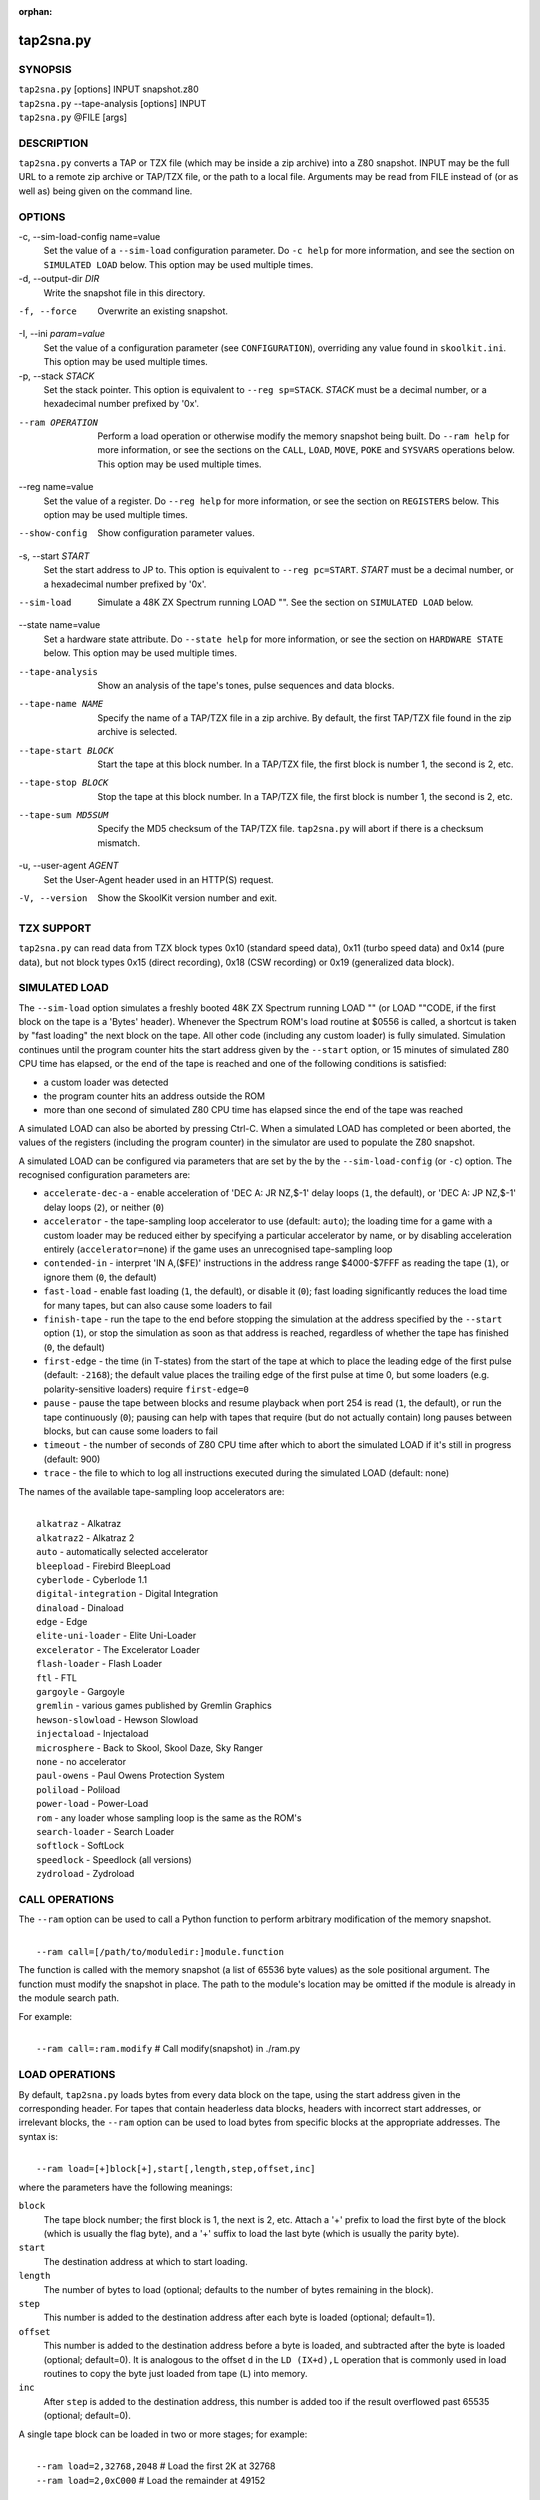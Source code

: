 :orphan:

==========
tap2sna.py
==========

SYNOPSIS
========
| ``tap2sna.py`` [options] INPUT snapshot.z80
| ``tap2sna.py`` --tape-analysis [options] INPUT
| ``tap2sna.py`` @FILE [args]

DESCRIPTION
===========
``tap2sna.py`` converts a TAP or TZX file (which may be inside a zip archive)
into a Z80 snapshot. INPUT may be the full URL to a remote zip archive or
TAP/TZX file, or the path to a local file. Arguments may be read from FILE
instead of (or as well as) being given on the command line.

OPTIONS
=======
-c, --sim-load-config name=value
  Set the value of a ``--sim-load`` configuration parameter. Do ``-c help`` for
  more information, and see the section on ``SIMULATED LOAD`` below. This
  option may be used multiple times.

-d, --output-dir `DIR`
  Write the snapshot file in this directory.

-f, --force
  Overwrite an existing snapshot.

-I, --ini `param=value`
  Set the value of a configuration parameter (see ``CONFIGURATION``),
  overriding any value found in ``skoolkit.ini``. This option may be used
  multiple times.

-p, --stack `STACK`
  Set the stack pointer. This option is equivalent to ``--reg sp=STACK``.
  `STACK` must be a decimal number, or a hexadecimal number prefixed by '0x'.

--ram OPERATION
  Perform a load operation or otherwise modify the memory snapshot being built.
  Do ``--ram help`` for more information, or see the sections on the ``CALL``,
  ``LOAD``, ``MOVE``, ``POKE`` and ``SYSVARS`` operations below. This option
  may be used multiple times.

--reg name=value
  Set the value of a register. Do ``--reg help`` for more information, or see
  the section on ``REGISTERS`` below. This option may be used multiple times.

--show-config
  Show configuration parameter values.

-s, --start `START`
  Set the start address to JP to. This option is equivalent to
  ``--reg pc=START``. `START` must be a decimal number, or a hexadecimal number
  prefixed by '0x'.

--sim-load
  Simulate a 48K ZX Spectrum running LOAD "". See the section on ``SIMULATED
  LOAD`` below.

--state name=value
  Set a hardware state attribute. Do ``--state help`` for more information, or
  see the section on ``HARDWARE STATE`` below. This option may be used multiple
  times.

--tape-analysis
  Show an analysis of the tape's tones, pulse sequences and data blocks.

--tape-name NAME
  Specify the name of a TAP/TZX file in a zip archive. By default, the first
  TAP/TZX file found in the zip archive is selected.

--tape-start BLOCK
  Start the tape at this block number. In a TAP/TZX file, the first block is
  number 1, the second is 2, etc.

--tape-stop BLOCK
  Stop the tape at this block number. In a TAP/TZX file, the first block is
  number 1, the second is 2, etc.

--tape-sum MD5SUM
  Specify the MD5 checksum of the TAP/TZX file. ``tap2sna.py`` will abort if
  there is a checksum mismatch.

-u, --user-agent `AGENT`
  Set the User-Agent header used in an HTTP(S) request.

-V, --version
  Show the SkoolKit version number and exit.

TZX SUPPORT
===========
``tap2sna.py`` can read data from TZX block types 0x10 (standard speed data),
0x11 (turbo speed data) and 0x14 (pure data), but not block types 0x15 (direct
recording), 0x18 (CSW recording) or 0x19 (generalized data block).

SIMULATED LOAD
==============
The ``--sim-load`` option simulates a freshly booted 48K ZX Spectrum running
LOAD "" (or LOAD ""CODE, if the first block on the tape is a 'Bytes' header).
Whenever the Spectrum ROM's load routine at $0556 is called, a shortcut is
taken by "fast loading" the next block on the tape. All other code (including
any custom loader) is fully simulated. Simulation continues until the program
counter hits the start address given by the ``--start`` option, or 15 minutes
of simulated Z80 CPU time has elapsed, or the end of the tape is reached and
one of the following conditions is satisfied:

* a custom loader was detected
* the program counter hits an address outside the ROM
* more than one second of simulated Z80 CPU time has elapsed since the end of
  the tape was reached

A simulated LOAD can also be aborted by pressing Ctrl-C. When a simulated LOAD
has completed or been aborted, the values of the registers (including the
program counter) in the simulator are used to populate the Z80 snapshot.

A simulated LOAD can be configured via parameters that are set by the
by the ``--sim-load-config`` (or ``-c``) option. The recognised configuration
parameters are:

* ``accelerate-dec-a`` - enable acceleration of 'DEC A: JR NZ,$-1' delay loops
  (``1``, the default), or 'DEC A: JP NZ,$-1' delay loops (``2``), or neither
  (``0``)
* ``accelerator`` - the tape-sampling loop accelerator to use (default:
  ``auto``); the loading time for a game with a custom loader may be reduced
  either by specifying a particular accelerator by name, or by disabling
  acceleration entirely (``accelerator=none``) if the game uses an unrecognised
  tape-sampling loop
* ``contended-in`` - interpret 'IN A,($FE)' instructions in the address range
  $4000-$7FFF as reading the tape (``1``), or ignore them (``0``, the default)
* ``fast-load`` - enable fast loading (``1``, the default), or disable it
  (``0``); fast loading significantly reduces the load time for many tapes, but
  can also cause some loaders to fail
* ``finish-tape`` - run the tape to the end before stopping the simulation at
  the address specified by the ``--start`` option (``1``), or stop the
  simulation as soon as that address is reached, regardless of whether the tape
  has finished (``0``, the default)
* ``first-edge`` - the time (in T-states) from the start of the tape at which
  to place the leading edge of the first pulse (default: ``-2168``); the
  default value places the trailing edge of the first pulse at time 0, but some
  loaders (e.g. polarity-sensitive loaders) require ``first-edge=0``
* ``pause`` - pause the tape between blocks and resume playback when port 254
  is read (``1``, the default), or run the tape continuously (``0``); pausing
  can help with tapes that require (but do not actually contain) long pauses
  between blocks, but can cause some loaders to fail
* ``timeout`` - the number of seconds of Z80 CPU time after which to abort the
  simulated LOAD if it's still in progress (default: 900)
* ``trace`` - the file to which to log all instructions executed during the
  simulated LOAD (default: none)

The names of the available tape-sampling loop accelerators are:

|
|  ``alkatraz`` - Alkatraz
|  ``alkatraz2`` - Alkatraz 2
|  ``auto`` - automatically selected accelerator
|  ``bleepload`` - Firebird BleepLoad
|  ``cyberlode`` - Cyberlode 1.1
|  ``digital-integration`` - Digital Integration
|  ``dinaload`` - Dinaload
|  ``edge`` - Edge
|  ``elite-uni-loader`` - Elite Uni-Loader
|  ``excelerator`` - The Excelerator Loader
|  ``flash-loader`` - Flash Loader
|  ``ftl`` - FTL
|  ``gargoyle`` - Gargoyle
|  ``gremlin`` - various games published by Gremlin Graphics
|  ``hewson-slowload`` - Hewson Slowload
|  ``injectaload`` - Injectaload
|  ``microsphere`` - Back to Skool, Skool Daze, Sky Ranger
|  ``none`` - no accelerator
|  ``paul-owens`` - Paul Owens Protection System
|  ``poliload`` - Poliload
|  ``power-load`` - Power-Load
|  ``rom`` - any loader whose sampling loop is the same as the ROM's
|  ``search-loader`` - Search Loader
|  ``softlock`` - SoftLock
|  ``speedlock`` - Speedlock (all versions)
|  ``zydroload`` - Zydroload

CALL OPERATIONS
===============
The ``--ram`` option can be used to call a Python function to perform arbitrary
modification of the memory snapshot.

|
|  ``--ram call=[/path/to/moduledir:]module.function``

The function is called with the memory snapshot (a list of 65536 byte values)
as the sole positional argument. The function must modify the snapshot in
place. The path to the module's location may be omitted if the module is
already in the module search path.

For example:

|
|  ``--ram call=:ram.modify`` # Call modify(snapshot) in ./ram.py

LOAD OPERATIONS
===============
By default, ``tap2sna.py`` loads bytes from every data block on the tape, using
the start address given in the corresponding header. For tapes that contain
headerless data blocks, headers with incorrect start addresses, or irrelevant
blocks, the ``--ram`` option can be used to load bytes from specific blocks at
the appropriate addresses. The syntax is:

|
|  ``--ram load=[+]block[+],start[,length,step,offset,inc]``

where the parameters have the following meanings:

``block``
  The tape block number; the first block is 1, the next is 2, etc. Attach a '+'
  prefix to load the first byte of the block (which is usually the flag byte),
  and a '+' suffix to load the last byte (which is usually the parity byte).

``start``
  The destination address at which to start loading.

``length``
  The number of bytes to load (optional; defaults to the number of bytes
  remaining in the block).

``step``
  This number is added to the destination address after each byte is loaded
  (optional; default=1).

``offset``
  This number is added to the destination address before a byte is loaded, and
  subtracted after the byte is loaded (optional; default=0). It is analogous to
  the offset ``d`` in the ``LD (IX+d),L`` operation that is commonly used in
  load routines to copy the byte just loaded from tape (``L``) into memory.

``inc``
  After ``step`` is added to the destination address, this number is added too
  if the result overflowed past 65535 (optional; default=0).

A single tape block can be loaded in two or more stages; for example:

|
|  ``--ram load=2,32768,2048`` # Load the first 2K at 32768
|  ``--ram load=2,0xC000``     # Load the remainder at 49152

MOVE OPERATIONS
===============
The ``--ram`` option can be used to move a block of bytes from one location to
another before saving the snapshot.

|
|  ``--ram move=src,N,dest``

This moves a block of ``N`` bytes from ``src`` to ``dest``. For example:

|
|  ``--ram move=32512,256,32768``     # Move 32512-32767 to 32768-33023
|  ``--ram move=0x9c00,0x100,0x9d00`` # Move 39936-40191 to 40192-40447

POKE OPERATIONS
===============
The ``--ram`` option can be used to POKE values into the snapshot before saving
it.

|
|  ``--ram poke=A[-B[-C]],[^+]V``

This does ``POKE N,V`` for ``N`` in ``{A, A+C, A+2C..., B}``, where:

``A`` is the first address to POKE

``B`` is the last address to POKE (optional; default is ``A``)

``C`` is the step (optional; default=1)

``V`` is the value to POKE; prefix the value with '^' to perform an XOR
operation, or '+' to perform an ADD operation

For example:

|
|  ``--ram poke=0x6000,0x10``     # POKE 24576,16
|  ``--ram poke=30000-30002,^85`` # Perform 'XOR 85' on addresses 30000-30002
|  ``--ram poke=40000-40004-2,1`` # POKE 40000,1: POKE 40002,1: POKE 40004,1

SYSVARS OPERATION
=================
The ``--ram`` option can be used to initialise the system variables at
23552-23754 (5C00-5CCA) with values suitable for a 48K ZX Spectrum.

|
|  ``--ram sysvars``

REGISTERS
=========
The ``--reg`` option sets the value of a register in the snapshot.

|
|  ``--reg name=value``

For example:

|
|  ``--reg hl=32768``
|  ``--reg b=0x1f``

To set the value of an alternate (shadow) register, use the '^' prefix:

|
|  ``--reg ^hl=10072``

Recognised register names are:

|
|  ``^a``, ``^b``, ``^bc``, ``^c``, ``^d``, ``^de``, ``^e``, ``^f``, ``^h``, ``^hl``, ``^l``,
|  ``a``, ``b``, ``bc``, ``c``, ``d``, ``de``, ``e``, ``f``, ``h``, ``hl``, ``l``,
|  ``i``, ``ix``, ``iy``, ``pc``, ``r``, ``sp``

The default value for each register is 0, with the following exceptions:

|
|  ``i=63``
|  ``iy=23610``

HARDWARE STATE
==============
The ``--state`` option sets a hardware state attribute.

|
|  ``--state name=value``

Recognised attribute names and their default values are:

|
|  ``border``  - border colour (default=0)
|  ``iff``     - interrupt flip-flop: 0=disabled, 1=enabled (default=1)
|  ``im``      - interrupt mode (default=1)
|  ``issue2``  - issue 2 emulation: 0=disabled, 1=enabled (default=0)
|  ``tstates`` - T-states elapsed since start of frame (default=34943)

READING ARGUMENTS FROM A FILE
=============================
For complex snapshots that require many ``--ram``, ``--reg`` or ``--state``
options to build, it may be more convenient to store the arguments to
``tap2sna.py`` in a file. For example, if the file ``game.t2s`` has the
following contents:

|
|    ;
|    ; tap2sna.py file for GAME
|    ;
|    \http://example.com/pub/games/GAME.zip
|    game.z80
|    --ram load=4,32768         # Load the fourth block at 32768
|    --ram move=40960,512,43520 # Move 40960-41471 to 43520-44031
|    --ram call=:ram.modify     # Call modify(snapshot) in ./ram.py
|    --ram sysvars              # Initialise the system variables
|    --state iff=0              # Disable interrupts
|    --stack 32768              # Stack at 32768
|    --start 34816              # Start at 34816

then:

|
|   ``tap2sna.py @game.t2s``

will create ``game.z80`` as if the arguments specified in ``game.t2s`` had been
given on the command line.

CONFIGURATION
=============
``tap2sna.py`` will read configuration from a file named ``skoolkit.ini`` in
the current working directory or in ``~/.skoolkit``, if present. The recognised
configuration parameters are:

  :TraceLine: The format of each line in the trace log file for a simulated
    LOAD (default: ``${pc:04X} {i}``).
  :TraceOperand: The prefix, byte format, and word format for the numeric
    operands of instructions in the trace log file for a simulated LOAD,
    separated by commas (default: ``$,02X,04X``). The byte and word formats are
    standard Python format specifiers for numeric values, and default to empty
    strings if not supplied.

``TraceLine`` is a standard Python format string that recognises the following
replacement fields:

|
|  ``i``  - the current instruction
|  ``pc`` - the address of the current instruction (program counter)
|  ``r[a]`` - the A register (accumulator)
|  ``r[f]`` - the F (flags) register
|  ``r[b]`` - the B register
|  ``r[c]`` - the C register
|  ``r[d]`` - the D register
|  ``r[e]`` - the E register
|  ``r[h]`` - the H register
|  ``r[l]`` - the L register
|  ``r[^a]`` - the A' register (shadow accumulator)
|  ``r[^f]`` - the F' (shadow flags) register
|  ``r[^b]`` - the shadow B register
|  ``r[^c]`` - the shadow C register
|  ``r[^d]`` - the shadow D register
|  ``r[^e]`` - the shadow E register
|  ``r[^h]`` - the shadow H register
|  ``r[^l]`` - the shadow L register
|  ``r[ixh]`` - the high byte of the IX register pair
|  ``r[ixl]`` - the low byte of the IX register pair
|  ``r[iyh]`` - the high byte of the IY register pair
|  ``r[iyl]`` - the low byte of the IY register pair
|  ``r[i]`` - the I register
|  ``r[r]`` - the R register
|  ``r[sp]`` - the stack pointer
|  ``r[t]`` - the current timestamp

The current timestamp (``r[t]``) is the number of T-states that have elapsed
since the start of the simulation, according to the simulator's internal clock.
In order to maintain synchronisation with the tape being loaded, the
simulator's clock is adjusted to match the timestamp of the first pulse in each
block (as shown by the ``--tape-analysis`` option) when that block is reached.
(The simulator's clock may at times become desynchronised with the tape
because, by default, the tape is paused between blocks, and resumed when port
254 is read.)

Configuration parameters must appear in a ``[tap2sna]`` section. For example,
to make ``tap2sna.py`` write instruction addresses and operands in a trace log
file in decimal format by default, add the following section to
``skoolkit.ini``::

  [tap2sna]
  TraceLine={pc:05} {i}
  TraceOperand=

Configuration parameters may also be set on the command line by using the
``--ini`` option. Parameter values set this way will override any found in
``skoolkit.ini``.

EXAMPLES
========
1. Extract the TAP or TZX file from a remote zip archive and convert it into a
   Z80 snapshot:

   |
   |   ``tap2sna.py ftp://example.com/game.zip game.z80``

2. Extract the TAP or TZX file from a zip archive, and convert it into a Z80
   snapshot with the program counter set to 32768:

   |
   |   ``tap2sna.py --reg pc=32768 game.zip game.z80``

3. Convert a TZX file into a Z80 snapshot by loading the third block on the
   tape at 25000:

   |
   |   ``tap2sna.py --ram load=3,25000 game.tzx game.z80``

4. Convert a TZX file into a Z80 snapshot using options read from the file
   ``game.t2s``:

   |
   |   ``tap2sna.py @game.t2s game.tzx game.z80``
